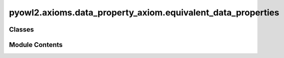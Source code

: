 pyowl2.axioms.data_property_axiom.equivalent_data_properties
============================================================

.. py:module:: pyowl2.axioms.data_property_axiom.equivalent_data_properties


Classes
-------

.. autoapisummary::

   pyowl2.axioms.data_property_axiom.equivalent_data_properties.OWLEquivalentDataProperties


Module Contents
---------------

.. py:class:: OWLEquivalentDataProperties(expressions: list[pyowl2.abstracts.data_property_expression.OWLDataPropertyExpression], annotations: Optional[list[pyowl2.base.annotation.OWLAnnotation]] = None)

   Bases: :py:obj:`pyowl2.abstracts.data_property_axiom.OWLDataPropertyAxiom`


   An axiom stating that two or more data properties have the same property extension.


   .. py:method:: __str__() -> str


   .. py:property:: data_property_expressions
      :type: list[pyowl2.abstracts.data_property_expression.OWLDataPropertyExpression]


      Getter for data_property_expressions.


